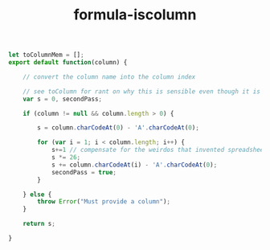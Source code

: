 #+TITLE: formula-iscolumn

#+BEGIN_SRC js :tangle toColumnIndex.es6
  let toColumnMem = [];
  export default function(column) {

      // convert the column name into the column index

      // see toColumn for rant on why this is sensible even though it is illogical.
      var s = 0, secondPass;

      if (column != null && column.length > 0) {

          s = column.charCodeAt(0) - 'A'.charCodeAt(0);
          
          for (var i = 1; i < column.length; i++) {
              s+=1 // compensate for the weirdos that invented spreadsheet column naming
              s *= 26;
              s += column.charCodeAt(i) - 'A'.charCodeAt(0);
              secondPass = true;
          }
          
      } else {
          throw Error("Must provide a column");
      }

      return s;

  }
#+END_SRC

#+BEGIN_SRC sh :exports none
  babel toColumnIndex.es6 -m umd --out-file index.js
#+END_SRC

#+RESULTS:


